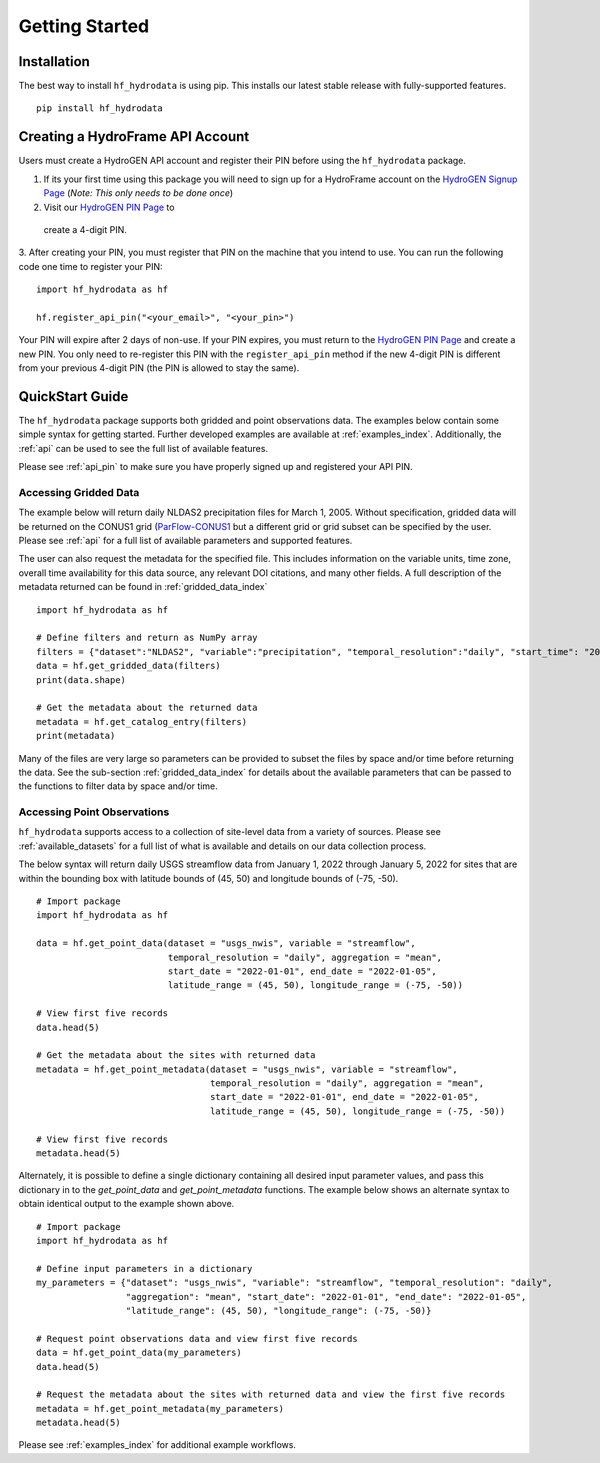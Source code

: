 .. _getting_started:

Getting Started
======================

Installation
------------
The best way to install ``hf_hydrodata`` is using pip. This installs our 
latest stable release with fully-supported features. ::

    pip install hf_hydrodata

.. _api_pin:

Creating a HydroFrame API Account
----------------------------------
Users must create a HydroGEN API account and register their PIN before using the 
``hf_hydrodata`` package.

1. If its your first time using this package you will need to sign up for a HydroFrame account on the `HydroGEN Signup Page <https://hydrogen.princeton.edu/signup>`_ (*Note: This only needs to be done once*)

2. Visit our `HydroGEN PIN Page <https://hydrogen.princeton.edu/pin>`_ to 
 create a 4-digit PIN.

3. After creating your PIN, you must register that PIN on the machine that you intend
to use. You can run the following code one time to register your PIN::  

    import hf_hydrodata as hf

    hf.register_api_pin("<your_email>", "<your_pin>")

Your PIN will expire after 2 days of non-use. If your PIN expires, you must return to
the `HydroGEN PIN Page <https://hydrogen.princeton.edu/pin>`_ and create a new PIN. 
You only need to re-register this PIN with the ``register_api_pin`` method if the 
new 4-digit PIN is different from your previous 4-digit PIN (the PIN is allowed
to stay the same).

.. _quickstart:

QuickStart Guide
---------------------
The ``hf_hydrodata`` package supports both gridded and point observations data. The examples below contain 
some simple syntax for getting started. Further developed examples are available at :ref:`examples_index`. 
Additionally, the :ref:`api` can be used to see the full list of available features. 

Please see :ref:`api_pin` to make sure you have properly signed up and registered your API PIN.

Accessing Gridded Data
^^^^^^^^^^^^^^^^^^^^^^^^^

The example below will return daily NLDAS2 precipitation files for March 1, 2005. Without specification,
gridded data will be returned on the CONUS1 grid (`ParFlow-CONUS1 <https://hydroframe.org/parflow-conus1>`_  
but a different grid or grid subset
can be specified by the user. Please see :ref:`api` for a full list of available parameters and supported
features.

The user can also request the metadata for the specified file. This includes information on the 
variable units, time zone, overall time availability for this data source, any relevant DOI citations,
and many other fields. A full description of the metadata returned can be found in :ref:`gridded_data_index` ::

    import hf_hydrodata as hf

    # Define filters and return as NumPy array
    filters = {"dataset":"NLDAS2", "variable":"precipitation", "temporal_resolution":"daily", "start_time": "2005-03-01"}
    data = hf.get_gridded_data(filters)
    print(data.shape)

    # Get the metadata about the returned data
    metadata = hf.get_catalog_entry(filters)
    print(metadata)

Many of the files are very large so parameters can be provided to subset the files by space and/or time before
returning the data. See the sub-section :ref:`gridded_data_index` for details about the available parameters
that can be passed to the functions to filter data by space and/or time.


Accessing Point Observations
^^^^^^^^^^^^^^^^^^^^^^^^^^^^^^^^
``hf_hydrodata`` supports access to a collection of site-level data from a variety of sources. 
Please see :ref:`available_datasets` for a full list of what is available and details on our 
data collection process.

The below syntax will return daily USGS streamflow data from January 1, 2022 through January 5, 2022 
for sites that are within the bounding box with latitude bounds of (45, 50) and longitude bounds
of (-75, -50). :: 

    # Import package
    import hf_hydrodata as hf

    data = hf.get_point_data(dataset = "usgs_nwis", variable = "streamflow", 
                             temporal_resolution = "daily", aggregation = "mean",
                             start_date = "2022-01-01", end_date = "2022-01-05", 
                             latitude_range = (45, 50), longitude_range = (-75, -50))

    # View first five records
    data.head(5)

    # Get the metadata about the sites with returned data
    metadata = hf.get_point_metadata(dataset = "usgs_nwis", variable = "streamflow", 
                                     temporal_resolution = "daily", aggregation = "mean",
                                     start_date = "2022-01-01", end_date = "2022-01-05", 
                                     latitude_range = (45, 50), longitude_range = (-75, -50))

    # View first five records
    metadata.head(5)


Alternately, it is possible to define a single dictionary containing all desired input parameter values,
and pass this dictionary in to the `get_point_data` and `get_point_metadata` functions. The example below
shows an alternate syntax to obtain identical output to the example shown above. ::

    # Import package
    import hf_hydrodata as hf

    # Define input parameters in a dictionary
    my_parameters = {"dataset": "usgs_nwis", "variable": "streamflow", "temporal_resolution": "daily",
                     "aggregation": "mean", "start_date": "2022-01-01", "end_date": "2022-01-05",
                     "latitude_range": (45, 50), "longitude_range": (-75, -50)}

    # Request point observations data and view first five records
    data = hf.get_point_data(my_parameters)
    data.head(5)

    # Request the metadata about the sites with returned data and view the first five records
    metadata = hf.get_point_metadata(my_parameters)
    metadata.head(5)


Please see :ref:`examples_index` for additional example workflows.
